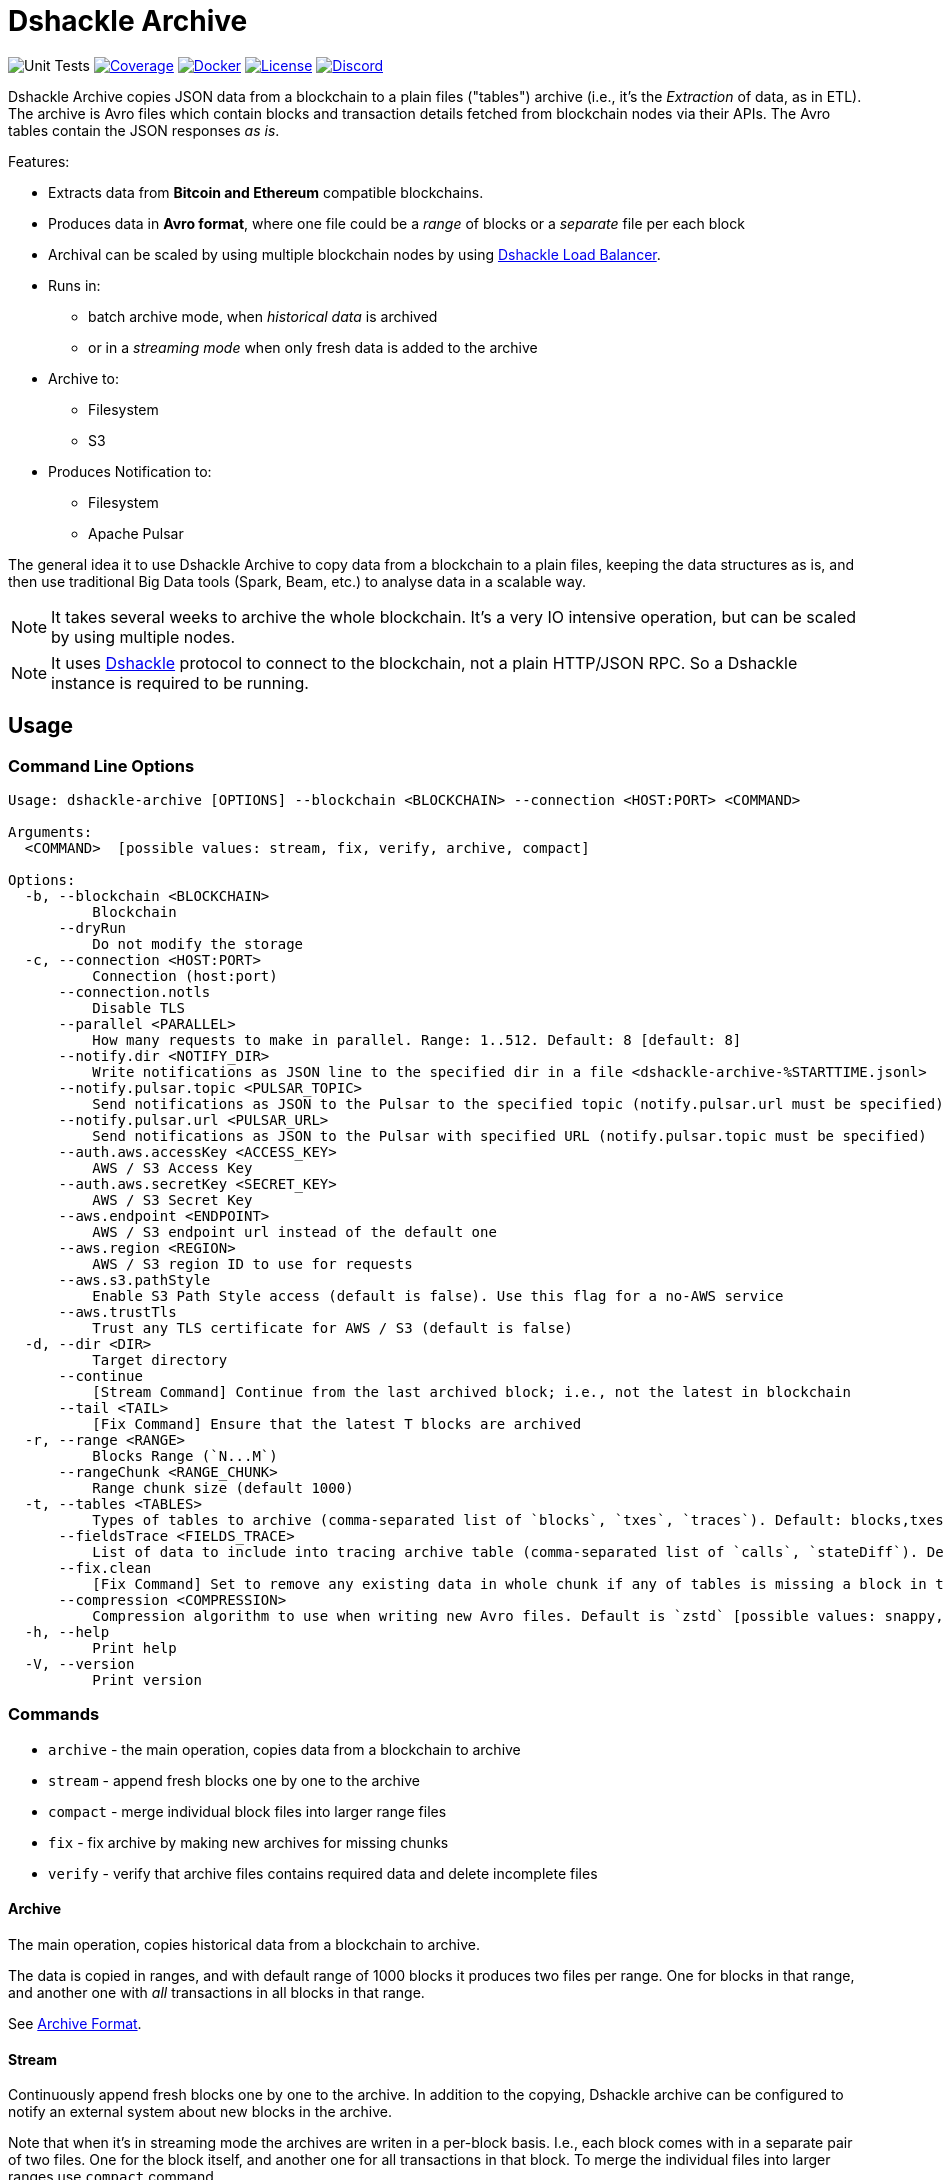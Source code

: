 = Dshackle Archive
:version: 0.4.0
:version-short: 0.4

image:https://github.com/emeraldpay/dshackle-archive/workflows/Tests/badge.svg["Unit Tests"]
image:https://codecov.io/gh/emeraldpay/dshackle-archive/branch/master/graph/badge.svg["Coverage",link="https://codecov.io/gh/emeraldpay/dshackle-archive"]
image:https://img.shields.io/docker/pulls/emeraldpay/dshackle-archive?style=flat-square["Docker",link="https://hub.docker.com/r/emeraldpay/dshackle-archive"]
image:https://img.shields.io/github/license/emeraldpay/dshackle-archive.svg?style=flat-square&maxAge=2592000["License",link="https://github.com/emeraldpay/dshackle-archive/blob/master/LICENSE"]
image:https://img.shields.io/discord/1107840420240707704?style=flat-square[Discord,link="https://discord.gg/k9HpF9Jqee"]

Dshackle Archive copies JSON data from a blockchain to a plain files ("tables") archive
(i.e., it's the _Extraction_ of data, as in ETL).
The archive is Avro files which contain blocks and transaction details fetched from blockchain nodes via their APIs.
The Avro tables contain the JSON responses _as is_.

Features:

- Extracts data from *Bitcoin and Ethereum* compatible blockchains.
- Produces data in *Avro format*, where one file could be a _range_ of blocks or a _separate_ file per each block
- Archival can be scaled by using multiple blockchain nodes by using https://github.com/emeraldpay/dshackle[Dshackle Load Balancer].
- Runs in:
** batch archive mode, when _historical data_ is archived
** or in a _streaming mode_ when only fresh data is added to the archive
- Archive to:
** Filesystem
** S3
- Produces Notification to:
** Filesystem
** Apache Pulsar

The general idea it to use Dshackle Archive to copy data from a blockchain to a plain files, keeping the data structures as is, and then use traditional Big Data tools (Spark, Beam, etc.) to analyse data in a scalable way.

NOTE: It takes several weeks to archive the whole blockchain. It's a very IO intensive operation, but can be scaled by using multiple nodes.

NOTE: It uses https://github.com/emeraldpay/dshackle[Dshackle] protocol to connect to the blockchain, not a plain HTTP/JSON RPC. So a Dshackle instance is required to be running.

== Usage

=== Command Line Options

----
Usage: dshackle-archive [OPTIONS] --blockchain <BLOCKCHAIN> --connection <HOST:PORT> <COMMAND>

Arguments:
  <COMMAND>  [possible values: stream, fix, verify, archive, compact]

Options:
  -b, --blockchain <BLOCKCHAIN>
          Blockchain
      --dryRun
          Do not modify the storage
  -c, --connection <HOST:PORT>
          Connection (host:port)
      --connection.notls
          Disable TLS
      --parallel <PARALLEL>
          How many requests to make in parallel. Range: 1..512. Default: 8 [default: 8]
      --notify.dir <NOTIFY_DIR>
          Write notifications as JSON line to the specified dir in a file <dshackle-archive-%STARTTIME.jsonl>
      --notify.pulsar.topic <PULSAR_TOPIC>
          Send notifications as JSON to the Pulsar to the specified topic (notify.pulsar.url must be specified)
      --notify.pulsar.url <PULSAR_URL>
          Send notifications as JSON to the Pulsar with specified URL (notify.pulsar.topic must be specified)
      --auth.aws.accessKey <ACCESS_KEY>
          AWS / S3 Access Key
      --auth.aws.secretKey <SECRET_KEY>
          AWS / S3 Secret Key
      --aws.endpoint <ENDPOINT>
          AWS / S3 endpoint url instead of the default one
      --aws.region <REGION>
          AWS / S3 region ID to use for requests
      --aws.s3.pathStyle
          Enable S3 Path Style access (default is false). Use this flag for a no-AWS service
      --aws.trustTls
          Trust any TLS certificate for AWS / S3 (default is false)
  -d, --dir <DIR>
          Target directory
      --continue
          [Stream Command] Continue from the last archived block; i.e., not the latest in blockchain
      --tail <TAIL>
          [Fix Command] Ensure that the latest T blocks are archived
  -r, --range <RANGE>
          Blocks Range (`N...M`)
      --rangeChunk <RANGE_CHUNK>
          Range chunk size (default 1000)
  -t, --tables <TABLES>
          Types of tables to archive (comma-separated list of `blocks`, `txes`, `traces`). Default: blocks,txes
      --fieldsTrace <FIELDS_TRACE>
          List of data to include into tracing archive table (comma-separated list of `calls`, `stateDiff`). Default: calls,stateDiff; Used only if `traces` are included into the archived tables (see `--tables` option); Details: `calls` - debug_traceTransaction with `callTracer` tracing; `stateDiff` - debug_traceTransaction with `prestateTracer` tracing
      --fix.clean
          [Fix Command] Set to remove any existing data in whole chunk if any of tables is missing a block in the chunk or has broken values. Default is `false`, which deleted only tables with missing / corrupted data
      --compression <COMPRESSION>
          Compression algorithm to use when writing new Avro files. Default is `zstd` [possible values: snappy, zstd]
  -h, --help
          Print help
  -V, --version
          Print version
----

=== Commands

- `archive` - the main operation, copies data from a blockchain to archive
- `stream` - append fresh blocks one by one to the archive
- `compact` - merge individual block files into larger range files
- `fix`     - fix archive by making new archives for missing chunks
- `verify`  - verify that archive files contains required data and delete incomplete files

==== Archive

The main operation, copies historical data from a blockchain to archive.

The data is copied in ranges, and with default range of 1000 blocks it produces two files per range.
One for blocks in that range, and another one with _all_ transactions in all blocks in that range.

See <<archive-format>>.

==== Stream

Continuously append fresh blocks one by one to the archive.
In addition to the copying, Dshackle archive can be configured to notify an external system about new blocks in the archive.

Note that when it's in streaming mode the archives are writen in a per-block basis.
I.e., each block comes with in a separate pair of two files.
One for the block itself, and another one for all transactions in that block.
To merge the individual files into larger ranges use `compact` command.

To notify an external system, there are two options:

- `--notify.dir` - write notifications as JSON line to the specified dir in a file `<dshackle-archive-%STARTTIME.jsonl>`
- `--notify.pubsub` - send notifications as JSON to the specified Google Pubsub topic
- `--notify.pulsar.url` + `--notify.pulsar.topic` - send notifications as JSON to the specified Apache Pulsar topic

See <<notification-format>>.

==== Compact

Merge individual block files into larger range files.

==== Fix

Fixes the archive by checking if there are any missing blocks, and if so, it creates new archives for the missing blocks.

==== Verify

Verify that archive files contains required data and delete incomplete/corrupted files.
The a `fix` command is supposed to run to download missing blocks.

WARNING: This command is destructive, it deletes files from the archive.

=== Archive Size

Dshackle Archive copies and stored data as JSON responses from blockchain nodes the resulting archive is much larger that the node database size, which keeps data in a compact format.
It uses Snappy compression for Avro files, which give a good compression ratio, but still the resulting archive is large.

Average size of a 1000 blocks range (w/o expensive JSON such as `stateDiff` and `calls`):

- ~300Mb for Ethereum
- ~400Mb for Bitcoin

And the whole archive (w/o expensive JSON such as `stateDiff` and `calls`):

- ~2.5Tb for Ethereum
- ~1.9Tb for Bitcoin

=== Related projects:

- Avro structure and Java stubs: https://github.com/emeraldpay/dshackle-archive-avro
- Dshackle load balancer: https://github.com/emeraldpay/dshackle

=== FAQ

==== How to organize the data gathering process?

- First you need to archive the historical data, which may takes several week depending on how many and how fast nodes you have.
- After finishing the initial archive, you run in the Streaming mode which append new blocks to the archive as they are mined.
- Periodically (ex. once a day) you run Compaction to merge individual block files into larger range files.
- Also, periodically (ex. once a day) you run a pair of Verify and Fix commands to ensure the integrity of the archive.

==== What are supported blockchains?

Dshackle requires only compatibility onj JSON RPC level, so technically it can work with any blockchain that uses similar API.
I.e., it's compatible with all major blockchains, including Bitcoin, Ethereum, Binance Smart Chain, Polygon, etc.

==== What blockchain API it uses?

It uses https://github.com/emeraldpay/dshackle[Dshackle] protocol to connect to the blockchain, not a plain HTTP/JSON RPC.
So a Dshackle instance is required to be running.

Dshackle is a Load Balancer for Blockchain APIs, and it can route requests to multiple nodes, which scales up the archival throughput.

==== How does Dshackle Archive ensure the integrity and accuracy?

Dshackle provides two commands to ensure the integrity of the archive:

- first you run `verify` command, which checks the archive and deletes incomplete or corrupted files
- then you run `fix` command, which copies the data again for the blocks deleted in the previous step

You can schedule the execution of these commands to run periodically, e.g. once a day.
To avoid scanning the whole archive every time, you can specify a range to check, e.g. `--tail 1000`.
The option above specifies that it should verify/fix only the last 1000 blocks.
I.e., it goes backward from the current head block.

[[archive-format]]
=== Archive Format

For a complete descriptions, schema and libs to access Avro files please refer to https://github.com/emeraldpay/dshackle-archive-avro

==== Block

.Fields common between different blockchains
- `blockchainType` - _type of blockchain_, as a definitions of what fields to expect.
One of `ETHEREUM` or `BITCOIN`
- `blockchainId` - actual blockchain id (`ETH`, `BTC`, etc)
- `archiveTimestamp` - when the archive record was created.
Milliseconds since epoch
- `height` - block height
- `blockId` - block hash
- `timestamp` - block timestamp.
Milliseconds since epoch
- `parentId` - parent block hash
- `json` - JSON response for that block

.Ethereum specific fields
- `unclesCount` - number of uncles for the current block
- `uncle0Json` - JSON for first uncle (`eth_getUncleByBlockHashAndIndex(0)`)
- `uncle1Json` - JSON for second uncle (`eth_getUncleByBlockHashAndIndex(1)`)

.Bitcoin specific fields
- none

==== Transaction

.Fields common between different blockchains
- `blockchainType` - _type of blockchain_, as a definitions of what fields to expect. One of `ETHEREUM` or `BITCOIN`
- `blockchainId` - blockchain id (`ETH`, `BTC`, etc)
- `archiveTimestamp` - when the archive record was created. Milliseconds since epoch
- `height` - block height
- `blockId` - block hash
- `timestamp` - block timestamp. Milliseconds since epoch
- `index` - index of the transaction in block
- `txid` - hash or transaction id of the transaction
- `json` - JSON response for that transaction
- `raw` - raw bytes of the transaction

.Ethereum specific fields
- `from` - from address
- `to` - to address
- `receiptJson` - JSON response for `eth_getTransactionReceipt`

.Bitcoin specific fields
- none

==== Transaction Trace

NOTE: Applicable only for Ethereum-compatible blockchains.

.Fields same as in Transaction:
- `blockchainType` - _type of blockchain_, as a definitions of what fields to expect. One of `ETHEREUM` or `BITCOIN`
- `blockchainId` - blockchain id (`ETH`, `BTC`, etc)
- `archiveTimestamp` - when the archive record was created. Milliseconds since epoch
- `height` - block height
- `blockId` - block hash
- `timestamp` - block timestamp. Milliseconds since epoch
- `index` - index of the transaction in block
- `txid` - hash or transaction id of the transaction

.Trade data:
- `traceJson` - JSON response for `debug_traceTransaction({tracer: "callTracer"})`
- `stateDiffJson` - JSON response for `debug_traceTransaction({tracer: "prestateTracer"})`

[[notification-format]]
=== Notification format

[source, json]
----
{
  "version":"https://schema.emrld.io/dshackle-archive/notify",
  "ts":"2022-05-20T23:14:24.481327Z",
  "blockchain":"ETH",
  "type":"transactions",
  "run":"stream",
  "heightStart":14813875,
  "heightEnd":14813875,
  "location":"gs://my-bucket/blockchain-archive/eth/014000000/014813000/014813875.txes.avro"
}
----

.Where
- `version` id of the current JSON format
- `ts` timestamp of the archive event
- `blockchain` blockchain
- `type` type of file (`transactions`, `blocks`, or `traces`)
- `run` mode in which the Dshackle Archive is run (`archive`, `stream`, `copy` or `compact`)
- `heightStart` and `heightEnd` range of blocks in the archived files
- `location` a URL to the archived file

== Community

=== Development Chat

Join our Discord chat to discuss development and ask questions:

image:https://img.shields.io/discord/1107840420240707704?style=flat-square[Discord,link="https://discord.gg/k9HpF9Jqee"]


== Commercial Support

Want to support the project, prioritize a specific feature, or get commercial help with using Dshackle in your project?
Please contact splix@emerald.cash to discuss the possibility.

== License

Copyright 2025 EmeraldPay Ltd

Licensed under the Apache License, Version 2.0 (the "License"); you may not use this file except in compliance with the License.
You may obtain a copy of the License at

http://www.apache.org/licenses/LICENSE-2.0

Unless required by applicable law or agreed to in writing, software distributed under the License is distributed on an "AS IS" BASIS, WITHOUT WARRANTIES OR CONDITIONS OF ANY KIND, either express or implied.
See the License for the specific language governing permissions and limitations under the License.
